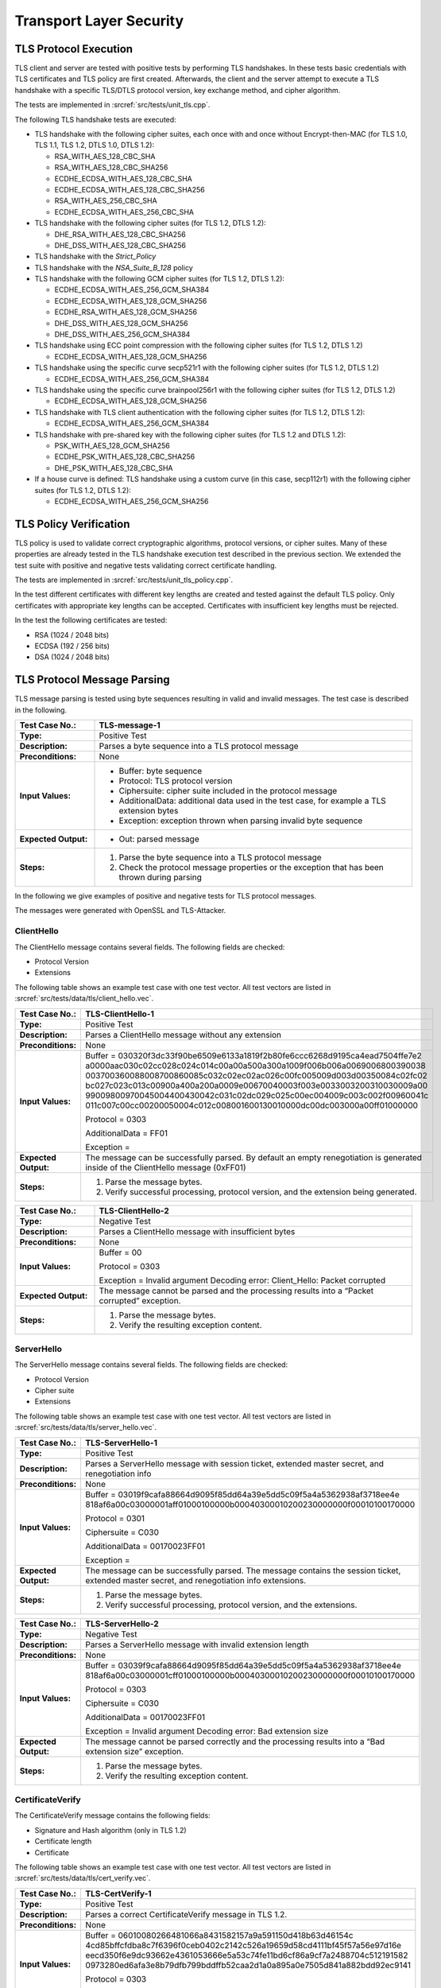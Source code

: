 Transport Layer Security
========================

TLS Protocol Execution
----------------------

TLS client and server are tested with positive tests by performing TLS
handshakes. In these tests basic credentials with TLS certificates and
TLS policy are first created. Afterwards, the client and the server
attempt to execute a TLS handshake with a specific TLS/DTLS protocol
version, key exchange method, and cipher algorithm.

The tests are implemented in :srcref:`src/tests/unit_tls.cpp`.

The following TLS handshake tests are executed:

-  TLS handshake with the following cipher suites, each once with and
   once without Encrypt-then-MAC (for TLS 1.0, TLS 1.1, TLS 1.2, DTLS
   1.0, DTLS 1.2):

   -  RSA_WITH_AES_128_CBC_SHA
   -  RSA_WITH_AES_128_CBC_SHA256
   -  ECDHE_ECDSA_WITH_AES_128_CBC_SHA
   -  ECDHE_ECDSA_WITH_AES_128_CBC_SHA256
   -  RSA_WITH_AES_256_CBC_SHA
   -  ECDHE_ECDSA_WITH_AES_256_CBC_SHA

-  TLS handshake with the following cipher suites (for TLS 1.2, DTLS
   1.2):

   -  DHE_RSA_WITH_AES_128_CBC_SHA256
   -  DHE_DSS_WITH_AES_128_CBC_SHA256

-  TLS handshake with the *Strict_Policy*

-  TLS handshake with the *NSA_Suite_B_128* policy

-  TLS handshake with the following GCM cipher suites (for TLS 1.2, DTLS
   1.2):

   -  ECDHE_ECDSA_WITH_AES_256_GCM_SHA384
   -  ECDHE_ECDSA_WITH_AES_128_GCM_SHA256
   -  ECDHE_RSA_WITH_AES_128_GCM_SHA256
   -  DHE_DSS_WITH_AES_128_GCM_SHA256
   -  DHE_DSS_WITH_AES_256_GCM_SHA384

-  TLS handshake using ECC point compression with the following cipher
   suites (for TLS 1.2, DTLS 1.2)

   -  ECDHE_ECDSA_WITH_AES_128_GCM_SHA256

-  TLS handshake using the specific curve secp521r1 with the following
   cipher suites (for TLS 1.2, DTLS 1.2)

   -  ECDHE_ECDSA_WITH_AES_256_GCM_SHA384

-  TLS handshake using the specific curve brainpool256r1 with the
   following cipher suites (for TLS 1.2, DTLS 1.2)

   -  ECDHE_ECDSA_WITH_AES_128_GCM_SHA256

-  TLS handshake with TLS client authentication with the following
   cipher suites (for TLS 1.2, DTLS 1.2):

   -  ECDHE_ECDSA_WITH_AES_256_GCM_SHA384

-  TLS handshake with pre-shared key with the following cipher suites
   (for TLS 1.2 and DTLS 1.2):

   -  PSK_WITH_AES_128_GCM_SHA256
   -  ECDHE_PSK_WITH_AES_128_CBC_SHA256
   -  DHE_PSK_WITH_AES_128_CBC_SHA

-  If a house curve is defined: TLS handshake using a custom curve (in
   this case, secp112r1) with the following cipher suites (for TLS 1.2,
   DTLS 1.2):

   -  ECDHE_ECDSA_WITH_AES_256_GCM_SHA256

TLS Policy Verification
-----------------------

TLS policy is used to validate correct cryptographic algorithms,
protocol versions, or cipher suites. Many of these properties are
already tested in the TLS handshake execution test described in the
previous section. We extended the test suite with positive and negative
tests validating correct certificate handling.

The tests are implemented in :srcref:`src/tests/unit_tls_policy.cpp`.

In the test different certificates with different key lengths are
created and tested against the default TLS policy. Only certificates
with appropriate key lengths can be accepted. Certificates with
insufficient key lengths must be rejected.

In the test the following certificates are tested:

-  RSA (1024 / 2048 bits)
-  ECDSA (192 / 256 bits)
-  DSA (1024 / 2048 bits)

TLS Protocol Message Parsing
----------------------------

TLS message parsing is tested using byte sequences resulting in valid
and invalid messages. The test case is described in the following.

.. table::
   :class: longtable
   :widths: 20 80

   +------------------------+-------------------------------------------------------------------------+
   | **Test Case No.:**     | TLS-message-1                                                           |
   +========================+=========================================================================+
   | **Type:**              | Positive Test                                                           |
   +------------------------+-------------------------------------------------------------------------+
   | **Description:**       | Parses a byte sequence into a TLS protocol message                      |
   +------------------------+-------------------------------------------------------------------------+
   | **Preconditions:**     | None                                                                    |
   +------------------------+-------------------------------------------------------------------------+
   | **Input Values:**      | -  Buffer: byte sequence                                                |
   |                        |                                                                         |
   |                        | -  Protocol: TLS protocol version                                       |
   |                        |                                                                         |
   |                        | -  Ciphersuite: cipher suite included in the protocol message           |
   |                        |                                                                         |
   |                        | -  AdditionalData: additional data used in the test case, for example a |
   |                        |    TLS extension bytes                                                  |
   |                        |                                                                         |
   |                        | -  Exception: exception thrown when parsing invalid byte sequence       |
   +------------------------+-------------------------------------------------------------------------+
   | **Expected Output:**   | -  Out: parsed message                                                  |
   +------------------------+-------------------------------------------------------------------------+
   | **Steps:**             | #. Parse the byte sequence into a TLS protocol message                  |
   |                        |                                                                         |
   |                        | #. Check the protocol message properties or the exception that has been |
   |                        |    thrown during parsing                                                |
   +------------------------+-------------------------------------------------------------------------+

In the following we give examples of positive and negative tests for TLS
protocol messages.

The messages were generated with OpenSSL and TLS-Attacker.

ClientHello
^^^^^^^^^^^

The ClientHello message contains several fields. The following fields
are checked:

-  Protocol Version

-  Extensions

The following table shows an example test case with one test vector. All
test vectors are listed in :srcref:`src/tests/data/tls/client_hello.vec`.

.. table::
   :class: longtable
   :widths: 20 80

   +------------------------+-------------------------------------------------------------------------+
   | **Test Case No.:**     | TLS-ClientHello-1                                                       |
   +========================+=========================================================================+
   | **Type:**              | Positive Test                                                           |
   +------------------------+-------------------------------------------------------------------------+
   | **Description:**       | Parses a ClientHello message without any extension                      |
   +------------------------+-------------------------------------------------------------------------+
   | **Preconditions:**     | None                                                                    |
   +------------------------+-------------------------------------------------------------------------+
   | **Input Values:**      | Buffer =                                                                |
   |                        | 030320f3dc33f90be6509e6133a1819f2b80fe6ccc6268d9195ca4ead7504ffe7e2     |
   |                        | a0000aac030c02cc028c024c014c00a00a500a300a1009f006b006a0069006800390038 |
   |                        | 003700360088008700860085c032c02ec02ac026c00fc005009d003d00350084c02fc02 |
   |                        | bc027c023c013c00900a400a200a0009e00670040003f003e0033003200310030009a00 |
   |                        | 99009800970045004400430042c031c02dc029c025c00ec004009c003c002f00960041c |
   |                        | 011c007c00cc00200050004c012c008001600130010000dc00dc003000a00ff01000000 |
   |                        |                                                                         |
   |                        | Protocol = 0303                                                         |
   |                        |                                                                         |
   |                        | AdditionalData = FF01                                                   |
   |                        |                                                                         |
   |                        | Exception =                                                             |
   +------------------------+-------------------------------------------------------------------------+
   | **Expected Output:**   | The message can be successfully parsed. By default an empty             |
   |                        | renegotiation is generated inside of the ClientHello message (0xFF01)   |
   +------------------------+-------------------------------------------------------------------------+
   | **Steps:**             | #. Parse the message bytes.                                             |
   |                        |                                                                         |
   |                        | #. Verify successful processing, protocol version, and the extension    |
   |                        |    being generated.                                                     |
   +------------------------+-------------------------------------------------------------------------+

.. table::
   :class: longtable
   :widths: 20 80

   +------------------------+-------------------------------------------------------------------------+
   | **Test Case No.:**     | TLS-ClientHello-2                                                       |
   +========================+=========================================================================+
   | **Type:**              | Negative Test                                                           |
   +------------------------+-------------------------------------------------------------------------+
   | **Description:**       | Parses a ClientHello message with insufficient bytes                    |
   +------------------------+-------------------------------------------------------------------------+
   | **Preconditions:**     | None                                                                    |
   +------------------------+-------------------------------------------------------------------------+
   | **Input Values:**      | Buffer = 00                                                             |
   |                        |                                                                         |
   |                        | Protocol = 0303                                                         |
   |                        |                                                                         |
   |                        | Exception = Invalid argument Decoding error: Client_Hello: Packet       |
   |                        | corrupted                                                               |
   +------------------------+-------------------------------------------------------------------------+
   | **Expected Output:**   | The message cannot be parsed and the processing results into a “Packet  |
   |                        | corrupted” exception.                                                   |
   +------------------------+-------------------------------------------------------------------------+
   | **Steps:**             | #. Parse the message bytes.                                             |
   |                        |                                                                         |
   |                        | #. Verify the resulting exception content.                              |
   +------------------------+-------------------------------------------------------------------------+

ServerHello
^^^^^^^^^^^

The ServerHello message contains several fields. The following fields
are checked:

-  Protocol Version
-  Cipher suite

-  Extensions

The following table shows an example test case with one test vector. All
test vectors are listed in :srcref:`src/tests/data/tls/server_hello.vec`.

.. table::
   :class: longtable
   :widths: 20 80

   +------------------------+-------------------------------------------------------------------------+
   | **Test Case No.:**     | TLS-ServerHello-1                                                       |
   +========================+=========================================================================+
   | **Type:**              | Positive Test                                                           |
   +------------------------+-------------------------------------------------------------------------+
   | **Description:**       | Parses a ServerHello message with session ticket, extended master       |
   |                        | secret, and renegotiation info                                          |
   +------------------------+-------------------------------------------------------------------------+
   | **Preconditions:**     | None                                                                    |
   +------------------------+-------------------------------------------------------------------------+
   | **Input Values:**      | Buffer =                                                                |
   |                        | 03019f9cafa88664d9095f85dd64a39e5dd5c09f5a4a5362938af3718ee4e           |
   |                        | 818af6a00c03000001aff01000100000b00040300010200230000000f00010100170000 |
   |                        |                                                                         |
   |                        | Protocol = 0301                                                         |
   |                        |                                                                         |
   |                        | Ciphersuite = C030                                                      |
   |                        |                                                                         |
   |                        | AdditionalData = 00170023FF01                                           |
   |                        |                                                                         |
   |                        | Exception =                                                             |
   +------------------------+-------------------------------------------------------------------------+
   | **Expected Output:**   | The message can be successfully parsed. The message contains the        |
   |                        | session ticket, extended master secret, and renegotiation info          |
   |                        | extensions.                                                             |
   +------------------------+-------------------------------------------------------------------------+
   | **Steps:**             | #. Parse the message bytes.                                             |
   |                        |                                                                         |
   |                        | #. Verify successful processing, protocol version, and the extensions.  |
   +------------------------+-------------------------------------------------------------------------+

.. table::
   :class: longtable
   :widths: 20 80

   +------------------------+-------------------------------------------------------------------------+
   | **Test Case No.:**     | TLS-ServerHello-2                                                       |
   +========================+=========================================================================+
   | **Type:**              | Negative Test                                                           |
   +------------------------+-------------------------------------------------------------------------+
   | **Description:**       | Parses a ServerHello message with invalid extension length              |
   +------------------------+-------------------------------------------------------------------------+
   | **Preconditions:**     | None                                                                    |
   +------------------------+-------------------------------------------------------------------------+
   | **Input Values:**      | Buffer =                                                                |
   |                        | 03039f9cafa88664d9095f85dd64a39e5dd5c09f5a4a5362938af3718ee4e           |
   |                        | 818af6a00c03000001cff01000100000b00040300010200230000000f00010100170000 |
   |                        |                                                                         |
   |                        | Protocol = 0303                                                         |
   |                        |                                                                         |
   |                        | Ciphersuite = C030                                                      |
   |                        |                                                                         |
   |                        | AdditionalData = 00170023FF01                                           |
   |                        |                                                                         |
   |                        | Exception = Invalid argument Decoding error: Bad extension size         |
   +------------------------+-------------------------------------------------------------------------+
   | **Expected Output:**   | The message cannot be parsed correctly and the processing results into  |
   |                        | a “Bad extension size” exception.                                       |
   +------------------------+-------------------------------------------------------------------------+
   | **Steps:**             | #. Parse the message bytes.                                             |
   |                        |                                                                         |
   |                        | #. Verify the resulting exception content.                              |
   +------------------------+-------------------------------------------------------------------------+

CertificateVerify
^^^^^^^^^^^^^^^^^

The CertificateVerify message contains the following fields:

-  Signature and Hash algorithm (only in TLS 1.2)
-  Certificate length

-  Certificate

The following table shows an example test case with one test vector. All
test vectors are listed in :srcref:`src/tests/data/tls/cert_verify.vec`.

.. table::
   :class: longtable
   :widths: 20 80

   +------------------------+-------------------------------------------------------------------------+
   | **Test Case No.:**     | TLS-CertVerify-1                                                        |
   +========================+=========================================================================+
   | **Type:**              | Positive Test                                                           |
   +------------------------+-------------------------------------------------------------------------+
   | **Description:**       | Parses a correct CertificateVerify message in TLS 1.2.                  |
   +------------------------+-------------------------------------------------------------------------+
   | **Preconditions:**     | None                                                                    |
   +------------------------+-------------------------------------------------------------------------+
   | **Input Values:**      | Buffer =                                                                |
   |                        | 06010080266481066a8431582157a9a591150d418b63d46154c                     |
   |                        | 4cd85bffcfdba8c7f6396f0ceb0402c2142c526a19659d58cd4111bf45f57a56e97d16e |
   |                        | eecd350f6e9dc93662e4361053666e5a53c74fe11bd6cf86a9cf7a2488704c512191582 |
   |                        | 0973280ed6afa3e8b79dfb799bddffb52caa2d1a0a895a0e7505d841a882bdd92ec9141 |
   |                        |                                                                         |
   |                        | Protocol = 0303                                                         |
   |                        |                                                                         |
   |                        | Exception =                                                             |
   +------------------------+-------------------------------------------------------------------------+
   | **Expected Output:**   | The message can be successfully parsed.                                 |
   +------------------------+-------------------------------------------------------------------------+
   | **Steps:**             | #. Parse the message bytes.                                             |
   |                        |                                                                         |
   |                        | #. Verify successful processing.                                        |
   +------------------------+-------------------------------------------------------------------------+

.. table::
   :class: longtable
   :widths: 20 80

   +------------------------+-------------------------------------------------------------------------+
   | **Test Case No.:**     | TLS-CertVerify-2                                                        |
   +========================+=========================================================================+
   | **Type:**              | Negative Test                                                           |
   +------------------------+-------------------------------------------------------------------------+
   | **Description:**       | Parses a correct CertificateVerify message with an incomplete Signature |
   |                        | and Hash algorithm.                                                     |
   +------------------------+-------------------------------------------------------------------------+
   | **Preconditions:**     | None                                                                    |
   +------------------------+-------------------------------------------------------------------------+
   | **Input Values:**      | Buffer = 06                                                             |
   |                        |                                                                         |
   |                        | Protocol = 0303                                                         |
   |                        |                                                                         |
   |                        | Exception = Invalid argument Decoding error: Invalid CertificateVerify: |
   |                        | Expected 1 bytes remaining, only 0 left                                 |
   +------------------------+-------------------------------------------------------------------------+
   | **Expected Output:**   | The message cannot be parsed correctly and the processing results into  |
   |                        | an exception: “Invalid CertificateVerify: Expected 1 bytes remaining,   |
   |                        | only 0 left”.                                                           |
   +------------------------+-------------------------------------------------------------------------+
   | **Steps:**             | #. Parse the message bytes.                                             |
   |                        |                                                                         |
   |                        | #. Verify the resulting exception content.                              |
   +------------------------+-------------------------------------------------------------------------+

Hello Request
^^^^^^^^^^^^^

The HelloRequest message does not contain any data.

The following table shows an example test case with one test vector. All
test vectors are listed in :srcref:`src/tests/data/tls/hello_request.vec`.

.. table::
   :class: longtable
   :widths: 20 80

   +------------------------+-------------------------------------------------------------------------+
   | **Test Case No.:**     | TLS-HelloRequest-1                                                      |
   +========================+=========================================================================+
   | **Type:**              | Positive Test                                                           |
   +------------------------+-------------------------------------------------------------------------+
   | **Description:**       | Parses a correct HelloRequest message.                                  |
   +------------------------+-------------------------------------------------------------------------+
   | **Preconditions:**     | None                                                                    |
   +------------------------+-------------------------------------------------------------------------+
   | **Input Values:**      | Buffer =                                                                |
   |                        |                                                                         |
   |                        | Exception =                                                             |
   +------------------------+-------------------------------------------------------------------------+
   | **Expected Output:**   | The message can be successfully parsed.                                 |
   +------------------------+-------------------------------------------------------------------------+
   | **Steps:**             | #. Parse the message bytes.                                             |
   |                        |                                                                         |
   |                        | #. Verify successful processing.                                        |
   +------------------------+-------------------------------------------------------------------------+

.. table::
   :class: longtable
   :widths: 20 80

   +------------------------+-------------------------------------------------------------------------+
   | **Test Case No.:**     | TLS-HelloRequest-2                                                      |
   +========================+=========================================================================+
   | **Type:**              | Negative Test                                                           |
   +------------------------+-------------------------------------------------------------------------+
   | **Description:**       | Parses a correct HelloRequest message with a non-zero size.             |
   +------------------------+-------------------------------------------------------------------------+
   | **Preconditions:**     | None                                                                    |
   +------------------------+-------------------------------------------------------------------------+
   | **Input Values:**      | Buffer = 01                                                             |
   |                        |                                                                         |
   |                        | Exception = Invalid argument Decoding error: Bad Hello_Request, has     |
   |                        | non-zero size                                                           |
   +------------------------+-------------------------------------------------------------------------+
   | **Expected Output:**   | The message cannot be parsed correctly and the processing results into  |
   |                        | an exception: “Bad Hello_Request, has non-zero size”.                   |
   +------------------------+-------------------------------------------------------------------------+
   | **Steps:**             | #. Parse the message bytes.                                             |
   |                        |                                                                         |
   |                        | #. Verify the resulting exception content.                              |
   +------------------------+-------------------------------------------------------------------------+

HelloVerify
^^^^^^^^^^^

The HelloVerify message contains the following fields:

-  Protocol version
-  Cookie length

-  Cookie

The following table shows an example test case with one test vector. All
test vectors are listed in :srcref:`src/tests/data/tls/hello_verify.vec`.

.. table::
   :class: longtable
   :widths: 20 80

   +------------------------+-------------------------------------------------------------------------+
   | **Test Case No.:**     | TLS-HelloVerify-1                                                       |
   +========================+=========================================================================+
   | **Type:**              | Positive Test                                                           |
   +------------------------+-------------------------------------------------------------------------+
   | **Description:**       | Parses a correct HelloVerify message.                                   |
   +------------------------+-------------------------------------------------------------------------+
   | **Preconditions:**     | None                                                                    |
   +------------------------+-------------------------------------------------------------------------+
   | **Input Values:**      | Buffer = feff14925523e7539a13d9782af6d771b97d0032c61800                 |
   |                        |                                                                         |
   |                        | Exception =                                                             |
   +------------------------+-------------------------------------------------------------------------+
   | **Expected Output:**   | The message can be successfully parsed.                                 |
   +------------------------+-------------------------------------------------------------------------+
   | **Steps:**             | #. Parse the message bytes.                                             |
   |                        |                                                                         |
   |                        | #. Verify successful processing.                                        |
   +------------------------+-------------------------------------------------------------------------+

.. table::
   :class: longtable
   :widths: 20 80

   +------------------------+-------------------------------------------------------------------------+
   | **Test Case No.:**     | TLS-HelloVerify-2                                                       |
   +========================+=========================================================================+
   | **Type:**              | Negative Test                                                           |
   +------------------------+-------------------------------------------------------------------------+
   | **Description:**       | Parses a correct CertificateVerify message with an incomplete cookie.   |
   +------------------------+-------------------------------------------------------------------------+
   | **Preconditions:**     | None                                                                    |
   +------------------------+-------------------------------------------------------------------------+
   | **Input Values:**      | Buffer = FEFD0500                                                       |
   |                        |                                                                         |
   |                        | Exception = Invalid argument Decoding error: Bad length in hello verify |
   |                        | request                                                                 |
   +------------------------+-------------------------------------------------------------------------+
   | **Expected Output:**   | The message cannot be parsed correctly and the processing results into  |
   |                        | an exception: “Invalid CertificateVerify: Bad length in hello verify    |
   |                        | request”.                                                               |
   +------------------------+-------------------------------------------------------------------------+
   | **Steps:**             | #. Parse the message bytes.                                             |
   |                        |                                                                         |
   |                        | #. Verify the resulting exception content.                              |
   +------------------------+-------------------------------------------------------------------------+

NewSessionTicket
^^^^^^^^^^^^^^^^

The NewSessionTicket message contains the following fields:

-  Lifetime (4 bytes)
-  Length (2 bytes)
-  Session ticket

The following table shows an example test case with one test vector. All
test vectors are listed in :srcref:`src/tests/data/tls/new_session_ticket.vec`.

.. table::
   :class: longtable
   :widths: 20 80

   +------------------------+-------------------------------------------------------------------------+
   | **Test Case No.:**     | TLS-NewSessionTicket-1                                                  |
   +========================+=========================================================================+
   | **Type:**              | Positive Test                                                           |
   +------------------------+-------------------------------------------------------------------------+
   | **Description:**       | Parses a correct NewSessionTicket message.                              |
   +------------------------+-------------------------------------------------------------------------+
   | **Preconditions:**     | None                                                                    |
   +------------------------+-------------------------------------------------------------------------+
   | **Input Values:**      | Buffer = 0000000000051122334455                                         |
   |                        |                                                                         |
   |                        | Exception =                                                             |
   +------------------------+-------------------------------------------------------------------------+
   | **Expected Output:**   | The message can be successfully parsed.                                 |
   +------------------------+-------------------------------------------------------------------------+
   | **Steps:**             | #. Parse the message bytes.                                             |
   |                        |                                                                         |
   |                        | #. Verify successful processing.                                        |
   +------------------------+-------------------------------------------------------------------------+

.. table::
   :class: longtable
   :widths: 20 80

   +------------------------+-------------------------------------------------------------------------+
   | **Test Case No.:**     | TLS-NewSessionTicket-2                                                  |
   +========================+=========================================================================+
   | **Type:**              | Negative Test                                                           |
   +------------------------+-------------------------------------------------------------------------+
   | **Description:**       | Parses a correct NewSessionTicket message with an incomplete session    |
   |                        | ticket.                                                                 |
   +------------------------+-------------------------------------------------------------------------+
   | **Preconditions:**     | None                                                                    |
   +------------------------+-------------------------------------------------------------------------+
   | **Input Values:**      | Buffer = 00010203000500                                                 |
   |                        |                                                                         |
   |                        | Exception = Invalid argument Decoding error: Invalid SessionTicket:     |
   |                        | Expected 5 bytes remaining, only 1 left                                 |
   +------------------------+-------------------------------------------------------------------------+
   | **Expected Output:**   | The message cannot be parsed correctly and the processing results into  |
   |                        | an exception: “Invalid SessionTicket: Expected 5 bytes remaining, only  |
   |                        | 1 left”.                                                                |
   +------------------------+-------------------------------------------------------------------------+
   | **Steps:**             | #. Parse the message bytes.                                             |
   |                        |                                                                         |
   |                        | #. Verify the resulting exception content.                              |
   +------------------------+-------------------------------------------------------------------------+

TLS Stream Integration
----------------------

*TLS::Stream* offers a boost-asio compatible wrapper around
*TLS::Client* and *TLS::Server* and the integration of Client-Server
communication is covered with four tests whereas each of them are
executed in both asynchronous and synchronous ways, so as a result eight
test cases exist.

The tests are implemented in
:srcref:`src/tests/test_tls_stream_integration.cpp`.

.. table::
   :class: longtable
   :widths: 20 80

   +------------------------+-------------------------------------------------------------------------+
   | **Test Case No.:**     | Test_Conversation/Test_Conversation_Sync                                |
   +========================+=========================================================================+
   | **Type:**              | Positive Test                                                           |
   +------------------------+-------------------------------------------------------------------------+
   | **Description:**       | Client and Server exchange a message during a TLS handshake and do a    |
   |                        | full shutdown in the end.                                               |
   +------------------------+-------------------------------------------------------------------------+
   | **Preconditions:**     | None                                                                    |
   +------------------------+-------------------------------------------------------------------------+
   | **Input Values:**      | A message: "Time is an illusion. Lunchtime doubly so."                  |
   +------------------------+-------------------------------------------------------------------------+
   | **Expected Output:**   | The Server echoes the message the Client sent and both participants     |
   |                        | shut down the connection in the end properly.                           |
   +------------------------+-------------------------------------------------------------------------+
   | **Steps:**             | 1. A connection between Client and Server is established.               |
   |                        |                                                                         |
   |                        | 2. A TLS handshake between Client and Server is performed.              |
   |                        |                                                                         |
   |                        | 3. The Client sends the message to the Server.                          |
   |                        |                                                                         |
   |                        | 4. The Server sends the same message back.                              |
   |                        |                                                                         |
   |                        | 5. The Client compares the sent and received messages for equality.     |
   |                        |                                                                         |
   |                        | 6. The Client initiates a connection shutdown.                          |
   |                        |                                                                         |
   |                        | 7. The Server receives a close_notify message and shuts down with the   |
   |                        |    error code *Success*.                                                |
   |                        |                                                                         |
   |                        | 8. The Client receives a close_notify message and shuts down with the   |
   |                        |    error code *EOF*.                                                    |
   +------------------------+-------------------------------------------------------------------------+

.. table::
   :class: longtable
   :widths: 20 80

   +------------------------+-------------------------------------------------------------------------+
   | **Test Case No.:**     | Test_Eager_Close/Test_Eager_Close_Sync                                  |
   +========================+=========================================================================+
   | **Type:**              | Positive Test                                                           |
   +------------------------+-------------------------------------------------------------------------+
   | **Description:**       | The Client initiates a connection shutdown but closes the socket before |
   |                        | receiving any responses from the Server.                                |
   +------------------------+-------------------------------------------------------------------------+
   | **Preconditions:**     | None                                                                    |
   +------------------------+-------------------------------------------------------------------------+
   | **Input Values:**      | None                                                                    |
   +------------------------+-------------------------------------------------------------------------+
   | **Expected Output:**   | The Client does not receive a close_notify message from the Server.     |
   |                        |                                                                         |
   |                        | The Server shuts down properly anyways.                                 |
   +------------------------+-------------------------------------------------------------------------+
   | **Steps:**             | 1. A connection between Client and Server is established.               |
   |                        |                                                                         |
   |                        | 2. A TLS handshake between Client and Server is performed.              |
   |                        |                                                                         |
   |                        | 3. The Client initiates a connection shutdown.                          |
   |                        |                                                                         |
   |                        | 4. The Client closes the socket.                                        |
   |                        |                                                                         |
   |                        | 5. It is confirmed the Client did not receive a close_notify message.   |
   +------------------------+-------------------------------------------------------------------------+

.. table::
   :class: longtable
   :widths: 20 80

   +------------------------+-------------------------------------------------------------------------+
   | **Test Case No.:**     | Test_Close_Without_Shutdown/Test_Close_Without_Shutdown_Sync            |
   +========================+=========================================================================+
   | **Type:**              | Positive Test                                                           |
   +------------------------+-------------------------------------------------------------------------+
   | **Description:**       | The Client closes the socket before properly shutting down the          |
   |                        | connection with the Server.                                             |
   +------------------------+-------------------------------------------------------------------------+
   | **Preconditions:**     | None                                                                    |
   +------------------------+-------------------------------------------------------------------------+
   | **Input Values:**      | None                                                                    |
   +------------------------+-------------------------------------------------------------------------+
   | **Expected Output:**   | The Server sees a StreamTruncated error.                                |
   +------------------------+-------------------------------------------------------------------------+
   | **Steps:**             | 1. A connection between Client and Server is established.               |
   |                        |                                                                         |
   |                        | 2. A TLS handshake between Client and Server is performed.              |
   |                        |                                                                         |
   |                        | 3. The Client sends a specific message to the Server to trigger a       |
   |                        |    short-read.                                                          |
   |                        |                                                                         |
   |                        | 4. The Client closes the socket.                                        |
   |                        |                                                                         |
   |                        | 5. It is confirmed the Client did not receive a close_notify message.   |
   +------------------------+-------------------------------------------------------------------------+

.. table::
   :class: longtable
   :widths: 20 80

   +------------------------+-------------------------------------------------------------------------+
   | **Test Case No.:**     | Test_No_Shutdown_Response/Test_No_Shutdown_Response_Sync                |
   +========================+=========================================================================+
   | **Type:**              | Positive Test                                                           |
   +------------------------+-------------------------------------------------------------------------+
   | **Description:**       | The Server shuts down the connection, the Client does not send a        |
   |                        | close_notify and closes the socket immediately.                         |
   +------------------------+-------------------------------------------------------------------------+
   | **Preconditions:**     | None                                                                    |
   +------------------------+-------------------------------------------------------------------------+
   | **Input Values:**      | None                                                                    |
   +------------------------+-------------------------------------------------------------------------+
   | **Expected Output:**   | The Server sees a short-read error.                                     |
   +------------------------+-------------------------------------------------------------------------+
   | **Steps:**             | 1. A connection between Client and Server is established.               |
   |                        |                                                                         |
   |                        | 2. A TLS handshake between Client and Server is performed.              |
   |                        |                                                                         |
   |                        | 3. The Client sends a shutdown message to the Server.                   |
   |                        |                                                                         |
   |                        | 4. The Server sends a close_notify message.                             |
   |                        |                                                                         |
   |                        | 5. The Client confirms the entrance of the close_notify message.        |
   |                        |                                                                         |
   |                        | 6. The Client closes the socket.                                        |
   +------------------------+-------------------------------------------------------------------------+

Additional TLS Tests
--------------------

TLS is further tested using various system tests, as listed in the
following.

The tests are implemented in :srcref:`src/tests/test_tls.cpp`.

-  Session handling: A test that encrypts and decrypts static session
   test data

-  CBC padding: Tests that check TLS padding of a TLS CBC encrypted
   record. Test vectors are listed in
   :srcref:`src/tests/data/tls_cbc_padding.vec`.

-  CBC: Tests that check parsing of valid and invalid TLS CBC encrypted
   ciphertexts. Test vectors are listed in :srcref:`src/tests/data/tls_cbc.vec`.

-  TLS alert: A test that checks the correct string representation of a
   TLS alert type

-  TLS policy text: A test that checks the correct string representation
   of a TLS policy for all TLS policies

-  TLS algorithms: Tests that check the correct string representation
   of:

   -  TLS signature schemes
   -  TLS authentication methods
   -  TLS key exchange algorithms

| Apart from internal tests, Botan integrates with BoringSSL's system tests
  [#boring_bogo]_. These tests utilize a heavily instrumented TLS implementation
  that can be configured to behave inconsistently with the TLS RFCs in a
  plethora of ways. Explicitly note that BoringSSL does also implement a hybrid
  TLS handshake using Kyber in its latest revision. To interface with this test
  suite, Botan provides an adapter that is implemented in:
  :srcref:`src/bogo_shim/bogo_shim.cpp` and a configuration in
  :srcref:`src/bogo_shim/config.json`.
| Further details of this test integration are beyond the scope of this
  document, please refer to the public documentation in the BoringSSL
  repository.

.. [#boring_bogo] BoringSSL BoGo Test Suite:
                  https://github.com/google/boringssl/tree/master/ssl/test

| Starting with 3.2.0, Botan runs the server test suite of TLS-Anvil
  [#tls_anvil]_ as a nightly test. TLS-Anvil requires a simple TLS server as a
  peer. We use Botan's ``./botan tls_http_server`` command to provide this
  server, which allows for multiple concurrent connections. With Botan 3.3.0,
  this HTTPS server is now based on Botan's Boost ASIO stream wrapper. This
  provides a comprehensive validation of the whole TLS stack for the server
  side.

.. [#tls_anvil] TLS-Anvil: An automated test suite for TLS
                https://tls-anvil.com
